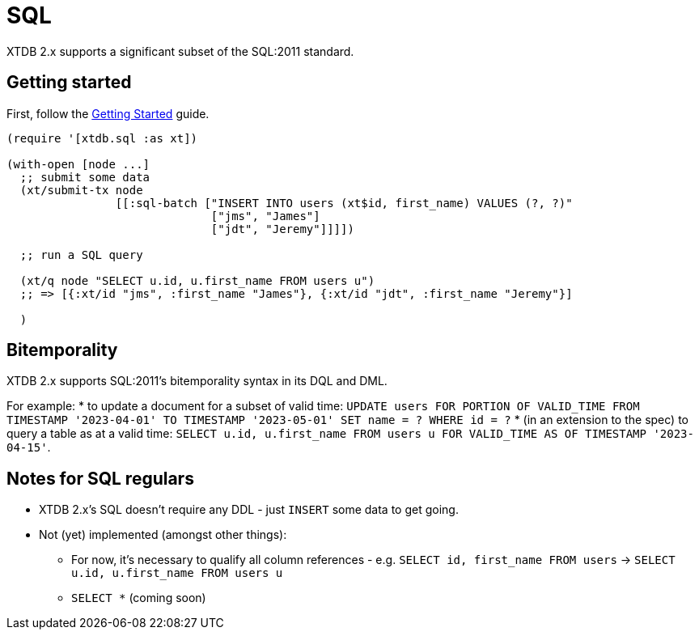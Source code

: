 = SQL

XTDB 2.x supports a significant subset of the SQL:2011 standard.

== Getting started

First, follow the link:./getting-started.adoc[Getting Started] guide.

[source,clojure]
----
(require '[xtdb.sql :as xt])

(with-open [node ...]
  ;; submit some data
  (xt/submit-tx node
                [[:sql-batch ["INSERT INTO users (xt$id, first_name) VALUES (?, ?)"
                              ["jms", "James"]
                              ["jdt", "Jeremy"]]]])

  ;; run a SQL query

  (xt/q node "SELECT u.id, u.first_name FROM users u")
  ;; => [{:xt/id "jms", :first_name "James"}, {:xt/id "jdt", :first_name "Jeremy"}]

  )
----

== Bitemporality

XTDB 2.x supports SQL:2011's bitemporality syntax in its DQL and DML.

For example:
* to update a document for a subset of valid time: `UPDATE users FOR PORTION OF VALID_TIME FROM TIMESTAMP '2023-04-01' TO TIMESTAMP '2023-05-01' SET name = ? WHERE id = ?`
* (in an extension to the spec) to query a table as at a valid time: `SELECT u.id, u.first_name FROM users u FOR VALID_TIME AS OF TIMESTAMP '2023-04-15'`.

== Notes for SQL regulars

* XTDB 2.x's SQL doesn't require any DDL - just `INSERT` some data to get going.
* Not (yet) implemented (amongst other things):
** For now, it's necessary to qualify all column references - e.g. `SELECT id, first_name FROM users` -> `SELECT u.id, u.first_name FROM users u`
** `SELECT *` (coming soon)
